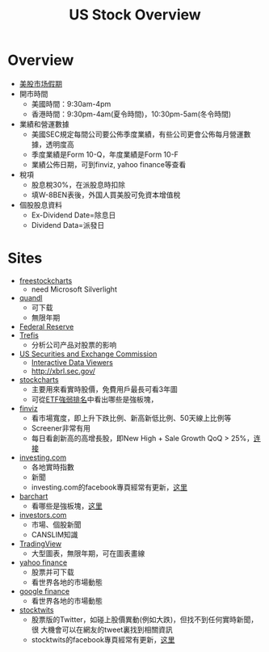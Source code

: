 #+OPTIONS: num:nil H:2 toc:t \n:nil @:t ::t |:t ^:t -:t f:t *:t TeX:t LaTeX:nil skip:nil d:t tags:not-in-toc
#+TITLE: US Stock Overview


* Overview
+ [[http://www.rightline.net/calendar/market-holidays.html][美股市场假期]]
+ 開市時間
  + 美國時間：9:30am-4pm
  + 香港時間：9:30pm-4am(夏令時間)，10:30pm-5am(冬令時間)
+ 業績和營運數據
  + 美國SEC規定每間公司要公佈季度業績，有些公司更會公佈每月營運數據，透明度高
  + 季度業績是Form 10-Q，年度業績是Form 10-F
  + 業績公佈日期，可到finviz, yahoo finance等查看
+ 稅項
  + 股息稅30%，在派股息時扣除
  + 填W-8BEN表後，外国人買美股可免資本增值稅
+ 個股股息資料
  + Ex-Dividend Date=除息日
  + Dividend Data=派發日
* Sites
+ [[http://www.freestockcharts.com/][freestockcharts]]
  + need Microsoft Silverlight
+ [[https://www.quandl.com/][quandl]]
  + 可下载
  + 無限年期
+ [[https://research.stlouisfed.org/fred2/][Federal Reserve]]
+ [[http://www.trefis.com/][Trefis]]
  + 分析公司产品对股票的影响
+ [[http://www.sec.gov/][US Securities and Exchange Commission]]
  + [[http://www.sec.gov/spotlight/xbrl/viewers.shtml][Interactive Data Viewers]]
  + http://xbrl.sec.gov/
+ [[http://stockcharts.com/][stockcharts]]
  + 主要用來看實時股價，免費用戶最長可看3年圖
  + 可從[[http://stockcharts.com/freecharts/sctr.html?&V=E&I=N#&S=GD][ETF強弱排名]]中看出哪些是強板塊，
+ [[http://finviz.com/][finviz]]
  + 看市場寬度，即上升下跌比例、新高新低比例、50天線上比例等
  + Screener非常有用
  + 每日看創新高的高增長股，即New High + Sale Growth QoQ > 25%，[[http://finviz.com/screener.ashx?v=111&s=ta_newhigh&f=fa_salesqoq_high&ft=2][连接]]
+ [[http://www.investing.com/][investing.com]]
  + 各地實時指數
  + 新聞
  + investing.com的facebook專頁經常有更新，[[https://www.facebook.com/investingdotcom][这里]]
+ [[http://www.barchart.com/][barchart]]
  + 看哪些是強板塊，[[http://www.barchart.com/stocks/sectors/change.php][这里]]
+ [[http://www.investors.com/default.htm][investors.com]]
  + 市場、個股新聞
  + CANSLIM知識
+ [[https://www.tradingview.com/][TradingView]]
  + 大型圖表，無限年期，可在圖表畫線
+ [[http://finance.yahoo.com/][yahoo finance]]
  + 股票并可下载
  + 看世界各地的市場動態
+ [[https://www.google.com/finance][google finance]]
  + 看世界各地的市場動態
+ [[http://stocktwits.com/][stocktwits]]
  + 股票版的Twitter，如碰上股價異動(例如大跌)，但找不到任何實時新聞，很
   大機會可以在網友的tweet裏找到相關資訊
  + stocktwits的facebook專頁經常有更新，[[https://www.facebook.com/StockTwits][这里]]

